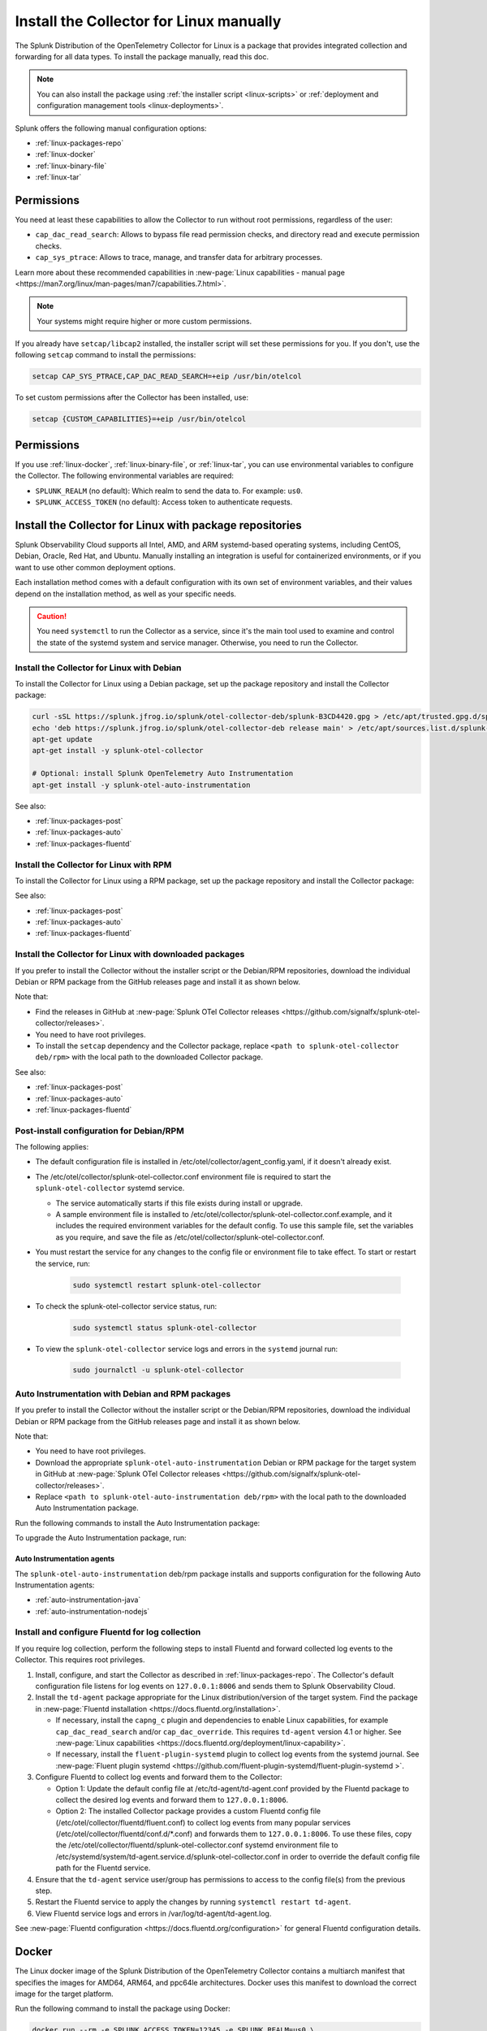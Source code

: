 .. _linux-manual:
.. _otel-install-linux-manual:

**************************************************
Install the Collector for Linux manually
**************************************************

.. meta::
      :description: Describes how to install the Splunk Distribution of OpenTelemetry Collector for Linux manually.

The Splunk Distribution of the OpenTelemetry Collector for Linux is a package that provides integrated collection and forwarding for all data types. To install the package manually, read this doc.

.. note:: You can also install the package using :ref:`the installer script <linux-scripts>` or :ref:`deployment and configuration management tools <linux-deployments>`.

Splunk offers the following manual configuration options:

* :ref:`linux-packages-repo`
* :ref:`linux-docker`
* :ref:`linux-binary-file`
* :ref:`linux-tar`

.. _linux-manual-permissions:

Permissions
===================================

You need at least these capabilities to allow the Collector to run without root permissions, regardless of the user:

* ``cap_dac_read_search``: Allows to bypass file read permission checks, and directory read and execute permission checks.
* ``cap_sys_ptrace``: Allows to trace, manage, and transfer data for arbitrary processes.

Learn more about these recommended capabilities in :new-page:`Linux capabilities - manual page <https://man7.org/linux/man-pages/man7/capabilities.7.html>`.  

.. note::   

   Your systems might require higher or more custom permissions.

If you already have ``setcap/libcap2`` installed, the installer script will set these permissions for you. If you don't, use the following ``setcap`` command to install the permissions:

.. code-block:: bash

   setcap CAP_SYS_PTRACE,CAP_DAC_READ_SEARCH=+eip /usr/bin/otelcol

To set custom permissions after the Collector has been installed, use:

.. code-block:: bash 

   setcap {CUSTOM_CAPABILITIES}=+eip /usr/bin/otelcol

.. _linux-manual-env-var:

Permissions
===================================

If you use :ref:`linux-docker`, :ref:`linux-binary-file`, or :ref:`linux-tar`, you can use environmental variables to configure the Collector. The following environmental variables are required:

* ``SPLUNK_REALM`` (no default): Which realm to send the data to. For example: ``us0``.
* ``SPLUNK_ACCESS_TOKEN`` (no default): Access token to authenticate requests.

.. _linux-packages-repo:

Install the Collector for Linux with package repositories
=================================================================

Splunk Observability Cloud supports all Intel, AMD, and ARM systemd-based operating systems, including CentOS, Debian, Oracle, Red Hat, and Ubuntu. Manually installing an integration is useful for containerized environments, or if you want to use other common deployment options.

Each installation method comes with a default configuration with its own set of environment variables, and their values depend on the installation method, as well as your specific needs.

.. caution:: You need ``systemctl`` to run the Collector as a service, since it's the main tool used to examine and control the state of the systemd system and service manager. Otherwise, you need to run the Collector. 

.. _linux-packages-debian:

Install the Collector for Linux with Debian
--------------------------------------------------------------

To install the Collector for Linux using a Debian package, set up the package repository and install the Collector package:

.. code-block:: bash

   curl -sSL https://splunk.jfrog.io/splunk/otel-collector-deb/splunk-B3CD4420.gpg > /etc/apt/trusted.gpg.d/splunk.gpg
   echo 'deb https://splunk.jfrog.io/splunk/otel-collector-deb release main' > /etc/apt/sources.list.d/splunk-otel-collector.list
   apt-get update
   apt-get install -y splunk-otel-collector

   # Optional: install Splunk OpenTelemetry Auto Instrumentation
   apt-get install -y splunk-otel-auto-instrumentation

See also:

* :ref:`linux-packages-post`
* :ref:`linux-packages-auto`
* :ref:`linux-packages-fluentd`

.. _linux-packages-rpm:

Install the Collector for Linux with RPM
--------------------------------------------------------------

To install the Collector for Linux using a RPM package, set up the package repository and install the Collector package:

.. tabs:: 

   .. tab:: yum 

      .. code-block:: bash

         yum install -y libcap  # Required for enabling cap_dac_read_search and cap_sys_ptrace capabilities on the Collector

         cat <<EOH > /etc/yum.repos.d/splunk-otel-collector.repo
         [splunk-otel-collector]
         name=Splunk OpenTelemetry Collector Repository
         baseurl=https://splunk.jfrog.io/splunk/otel-collector-rpm/release/\$basearch
         gpgcheck=1
         gpgkey=https://splunk.jfrog.io/splunk/otel-collector-rpm/splunk-B3CD4420.pub
         enabled=1
         EOH

         yum install -y splunk-otel-collector

         # Optional: install Splunk OpenTelemetry Auto Instrumentation
         yum install -y splunk-otel-auto-instrumentation

   .. tab:: dnf 

      .. code-block:: bash

         dnf install -y libcap  # Required for enabling cap_dac_read_search and cap_sys_ptrace capabilities on the Collector

         cat <<EOH > /etc/yum.repos.d/splunk-otel-collector.repo
         [splunk-otel-collector]
         name=Splunk OpenTelemetry Collector Repository
         baseurl=https://splunk.jfrog.io/splunk/otel-collector-rpm/release/\$basearch
         gpgcheck=1
         gpgkey=https://splunk.jfrog.io/splunk/otel-collector-rpm/splunk-B3CD4420.pub
         enabled=1
         EOH

         dnf install -y splunk-otel-collector

         # Optional: install Splunk OpenTelemetry Auto Instrumentation
         dnf install -y splunk-otel-auto-instrumentation

   .. tab:: zypper 

      .. code-block:: bash

         zypper install -y libcap-progs  # Required for enabling cap_dac_read_search and cap_sys_ptrace capabilities on the Collector

         cat <<EOH > /etc/zypp/repos.d/splunk-otel-collector.repo
         [splunk-otel-collector]
         name=Splunk OpenTelemetry Collector Repository
         baseurl=https://splunk.jfrog.io/splunk/otel-collector-rpm/release/\$basearch
         gpgcheck=1
         gpgkey=https://splunk.jfrog.io/splunk/otel-collector-rpm/splunk-B3CD4420.pub
         enabled=1
         EOH

         zypper install -y splunk-otel-collector

         # Optional: install Splunk OpenTelemetry Auto Instrumentation
         zypper install -y splunk-otel-auto-instrumentation

See also:

* :ref:`linux-packages-post`
* :ref:`linux-packages-auto`
* :ref:`linux-packages-fluentd`

.. _linux-packages:

Install the Collector for Linux with downloaded packages
--------------------------------------------------------------

If you prefer to install the Collector without the installer script or the Debian/RPM repositories, download the individual Debian or RPM package from the GitHub releases page and install it as shown below. 

Note that:

* Find the releases in GitHub at :new-page:`Splunk OTel Collector releases <https://github.com/signalfx/splunk-otel-collector/releases>`.
* You need to have root privileges.
* To install the ``setcap`` dependency and the Collector package, replace ``<path to splunk-otel-collector deb/rpm>`` with the local path to the downloaded Collector package.

.. tabs:: 

   .. tab:: Debian 

      .. code-block:: bash

         apt-get update && apt-get install -y libcap2-bin  # Required for enabling cap_dac_read_search and cap_sys_ptrace capabilities on the Collector
         dpkg -i <path to splunk-otel-collector deb>

   .. tab:: RPM with yum 

      .. code-block:: bash

         yum install -y libcap  # Required for enabling cap_dac_read_search and cap_sys_ptrace capabilities on the Collector
         rpm -ivh <path to splunk-otel-collector rpm>

   .. tab:: RPM with dnf 

      .. code-block:: bash

         dnf install -y libcap  # Required for enabling cap_dac_read_search and cap_sys_ptrace capabilities on the Collector
         rpm -ivh <path to splunk-otel-collector rpm>

   .. tab:: RPM with zypper 

      .. code-block:: bash         

         zypper install -y libcap-progs  # Required for enabling cap_dac_read_search and cap_sys_ptrace capabilities on the Collector
         rpm -ivh <path to splunk-otel-collector rpm>

See also:

* :ref:`linux-packages-post`
* :ref:`linux-packages-auto`
* :ref:`linux-packages-fluentd`

.. _linux-packages-post:

Post-install configuration for Debian/RPM 
--------------------------------------------------------------

The following applies:

* The default configuration file is installed in /etc/otel/collector/agent_config.yaml, if it doesn't already exist.

* The /etc/otel/collector/splunk-otel-collector.conf environment file is required to start the ``splunk-otel-collector`` systemd service.

  * The service automatically starts if this file exists during install or upgrade. 

  * A sample environment file is installed to /etc/otel/collector/splunk-otel-collector.conf.example, and it includes the required environment variables for the default config. To use this sample file, set the variables as you require, and save the file as /etc/otel/collector/splunk-otel-collector.conf.

* You must restart the service for any changes to the config file or environment file to take effect. To start or restart the service, run:

   .. code-block:: 

      sudo systemctl restart splunk-otel-collector


* To check the splunk-otel-collector service status, run:

   .. code-block:: 

      sudo systemctl status splunk-otel-collector

* To view the ``splunk-otel-collector`` service logs and errors in the ``systemd`` journal run:

   .. code-block:: 

      sudo journalctl -u splunk-otel-collector

.. _linux-packages-auto:

Auto Instrumentation with Debian and RPM packages
--------------------------------------------------------------

If you prefer to install the Collector without the installer script or the Debian/RPM repositories, download the individual Debian or RPM package from the GitHub releases page and install it as shown below. 

Note that:

* You need to have root privileges.
* Download the appropriate ``splunk-otel-auto-instrumentation`` Debian or RPM package for the target system in GitHub at :new-page:`Splunk OTel Collector releases <https://github.com/signalfx/splunk-otel-collector/releases>`.
* Replace ``<path to splunk-otel-auto-instrumentation deb/rpm>`` with the local path to the downloaded Auto Instrumentation package.

Run the following commands to install the Auto Instrumentation package:

.. tabs:: 

   .. tab:: Debian 

      .. code-block:: bash

         dpkg -i <path to splunk-otel-auto-instrumentation deb>

   .. tab:: RPM 

      .. code-block:: bash

         rpm -ivh <path to splunk-otel-auto-instrumentation rpm>

To upgrade the Auto Instrumentation package, run:

.. tabs:: 

   .. tab:: Debian 

      .. code-block:: bash

         sudo dpkg -i <path to splunk-otel-auto-instrumentation deb>

   .. tab:: RPM with yum 

      .. code-block:: bash

         sudo rpm -Uvh <path to splunk-otel-auto-instrumentation rpm>

Auto Instrumentation agents
~~~~~~~~~~~~~~~~~~~~~~~~~~~~~~~~~~~~

The ``splunk-otel-auto-instrumentation`` deb/rpm package installs and supports configuration for the following Auto Instrumentation agents:

* :ref:`auto-instrumentation-java`
* :ref:`auto-instrumentation-nodejs`

.. _linux-packages-fluentd:

Install and configure Fluentd for log collection
--------------------------------------------------------------

If you require log collection, perform the following steps to install Fluentd and forward collected log events to the Collector. This requires root privileges.

#. Install, configure, and start the Collector as described in :ref:`linux-packages-repo`. The Collector's default configuration file listens for log events on ``127.0.0.1:8006`` and sends them to Splunk Observability Cloud.

#. Install the ``td-agent`` package appropriate for the Linux distribution/version of the target system. Find the package in :new-page:`Fluentd installation <https://docs.fluentd.org/installation>`. 

   * If necessary, install the ``capng_c`` plugin and dependencies to enable Linux capabilities, for example ``cap_dac_read_search`` and/or ``cap_dac_override``. This requires ``td-agent`` version 4.1 or higher. See :new-page:`Linux capabilities <https://docs.fluentd.org/deployment/linux-capability>`.

   * If necessary, install the ``fluent-plugin-systemd`` plugin to collect log events from the systemd journal. See :new-page:`Fluent plugin systemd <https://github.com/fluent-plugin-systemd/fluent-plugin-systemd >`.

#. Configure Fluentd to collect log events and forward them to the Collector:

   * Option 1: Update the default config file at /etc/td-agent/td-agent.conf provided by the Fluentd package to collect the desired log events and forward them to ``127.0.0.1:8006``.

   * Option 2: The installed Collector package provides a custom Fluentd config file (/etc/otel/collector/fluentd/fluent.conf) to collect log events from many popular services (/etc/otel/collector/fluentd/conf.d/*.conf) and forwards them to ``127.0.0.1:8006``. To use these files, copy the /etc/otel/collector/fluentd/splunk-otel-collector.conf systemd environment file to /etc/systemd/system/td-agent.service.d/splunk-otel-collector.conf in order to override the default config file path for the Fluentd service.

#. Ensure that the ``td-agent`` service user/group has permissions to access to the config file(s) from the previous step.

#. Restart the Fluentd service to apply the changes by running ``systemctl restart td-agent``.

#. View Fluentd service logs and errors in /var/log/td-agent/td-agent.log.

See :new-page:`Fluentd configuration <https://docs.fluentd.org/configuration>` for general Fluentd configuration details.

.. _linux-docker:

Docker
===================================

The Linux docker image of the Splunk Distribution of the OpenTelemetry Collector contains a multiarch manifest that specifies the images for AMD64, ARM64, and ppc64le architectures. Docker uses this manifest to download the correct image for the target platform.

Run the following command to install the package using Docker:

.. code-block:: bash

   docker run --rm -e SPLUNK_ACCESS_TOKEN=12345 -e SPLUNK_REALM=us0 \
       -p 13133:13133 -p 14250:14250 -p 14268:14268 -p 4317:4317 -p 6060:6060 \
       -p 7276:7276 -p 8888:8888 -p 9080:9080 -p 9411:9411 -p 9943:9943 \
       --name otelcol quay.io/signalfx/splunk-otel-collector:latest
       # Use a semantic versioning (semver) tag instead of the ``latest`` tag.
       # Semantic versioning is a formal convention for determining the version
       # number of new software releases.

The following list provides more information on the ``docker run`` command options:

* ``--rm`` automatically removes the container when it exits.
* ``-e`` sets simple (non-array) environment variables in the container you're running, or overwrite variables that are defined in the Dockerfile of the image you're running.
* ``-p`` publishes a container's port(s) to the host.

Run the following command to run an interactive bash shell on the container and see the status of the Collector:

.. code-block:: bash

   docker exec -it containerID bash

See :new-page:`docker-compose.yml <https://github.com/signalfx/splunk-otel-collector/blob/main/examples/docker-compose/docker-compose.yml>` in GitHub to download a ``docker-compose`` example.

.. note:: 
   If you are running the Collector in ``--read-only`` mode and using any Smart Agent receiver's legacy collectd monitor types, you need to provide a writable config directory similar to ``--read-only --tmpfs /usr/lib/splunk-otel-collector/agent-bundle/run:uid=999,gid=999`` (default) or as configured by the Smart Agent extension's ``collectd::configDir`` path.

Create a custom Docker configuration
--------------------------------------------------------------

You can provide a custom configuration file instead of the default configuration file. Use the environment variable ``SPLUNK_CONFIG`` or the ``--config`` command line argument to provide the path to this file.

You can also use the environment variable ``SPLUNK_CONFIG_YAML`` to specify your custom configuration file at the command line. This is useful in environments where access to the underlying file system is not readily available. For example, in AWS Fargate, you can store your custom configuration YAML in a parameter in the AWS Systems Manager Parameter Store, then in your container definition specify ``SPLUNK_CONFIG_YAML`` to get the configuration from the parameter.

Command line arguments take precedence over environment variables. This applies to ``--config`` and ``--mem-ballast-size-mib``. ``SPLUNK_CONFIG`` takes precedence over ``SPLUNK_CONFIG_YAML``. For example:

.. code-block:: bash

   docker run --rm -e SPLUNK_ACCESS_TOKEN=12345 -e SPLUNK_REALM=us0 \
       -e SPLUNK_CONFIG=/etc/collector.yaml -p 13133:13133 -p 14250:14250 \
       -p 14268:14268 -p 4317:4317 -p 6060:6060 -p 8888:8888 \
       -p 9080:9080 -p 9411:9411 -p 9943:9943 \
       -v "${PWD}/collector.yaml":/etc/collector.yaml:ro \
       # A volume mount might be required to load the custom configuration file.
       --name otelcol quay.io/signalfx/splunk-otel-collector:latest
       # Use a semantic versioning (semver) tag instead of the ``latest`` tag.
       # Semantic versioning is a formal convention for determining the version
       # number of new software releases.

If the custom configuration includes a ``memory_limiter`` processor, then the ``ballast_size_mib`` parameter should be the same as the ``SPLUNK_BALLAST_SIZE_MIB`` environment variable. For example:

.. code-block:: bash

   extensions:
     memory_ballast:
     # In general, the ballast should be set to 1/3 of the Collector's memory.
     # The ballast is a large allocation of memory that provides stability to the heap.
     # The limit should be 90% of the Collector's memory.
     # Specify the ballast size by setting the value of the 
     # SPLUNK_BALLAST_SIZE_MIB env variable.
     # The total memory size must be more than 99 MiB for the Collector to start.
        size_mib: ${SPLUNK_BALLAST_SIZE_MIB}

Use the following configuration to collect and log CPU metrics. The ``cat`` command assigns the ``CONFIG_YAML`` parameter to the YAML. The ``docker run`` command expands and assigns the parameter ``CONFIG_YAML`` to the environment variable ``SPLUNK_CONFIG_YAML``. Note that YAML requires whitespace indentation to be maintained.

.. code-block:: bash

   CONFIG_YAML=$(cat <<-END
   receivers:
      hostmetrics:
         collection_interval: 1s
         scrapers:
            cpu:
   exporters:
      debug:
         # Can be changed to info
         verbosity: detailed
   service:
      pipelines:
         metrics:
            receivers: [hostmetrics]
            exporters: [logging]
   END
   )

   docker run --rm \
       -e SPLUNK_CONFIG_YAML=${CONFIG_YAML} \
       --name otelcol quay.io/signalfx/splunk-otel-collector:latest
       # Use a semantic versioning (semver) tag instead of the ``latest`` tag.
       # Semantic versioning is a formal convention for determining the version
       # number of new software releases.

.. _linux-binary-file:

Binary file
===================================

To install the Collector using the binary file, follow these steps:

#. Download the binary for your architecture from :new-page:`GitHub releases <https://github.com/signalfx/splunk-otel-collector/releases>`.

#. If you're not using an existing or custom config file, download the :new-page:`default config file <https://github.com/signalfx/splunk-otel-collector/tree/main/cmd/otelcol/config/collector>` for the Collector. See more at :ref:`linux-config-ootb`.

#. Run the binary from the command line:

.. code-block:: bash

   # see available command-line options
   $ <download dir>/otelcol_<platform>_<arch> --help
   Usage of otelcol:
      --config string          Locations to the config file(s), note that only a single location can be set per flag entry e.g. --config=/path/to/first --config=path/to/second. (default "[]")
      --feature-gates string   Comma-delimited list of feature gate identifiers. Prefix with '-' to disable the feature. '+' or no prefix will enable the feature. (default "[]")
      --no-convert-config      Do not translate old configurations to the new format automatically. By default, old configurations are translated to the new format for backward compatibility.
      --set string             Set arbitrary component config property. The component has to be defined in the config file and the flag has a higher precedence. Array config properties are overridden and maps are joined. Example --set=processors.batch.timeout=2s (default "[]")
      -v, --version                Version of the collector.

   # start the collector with the SPLUNK_REALM and SPLUNK_ACCESS_TOKEN env vars required in our default config files
   $ SPLUNK_REALM=<realm> SPLUNK_ACCESS_TOKEN=<token> <download dir>/otelcol_<platform>_<arch> --config=<path to config file>

   # alternatively, use the SPLUNK_CONFIG env var instead of the --config command-line option
   $ SPLUNK_CONFIG=<path to config file> SPLUNK_REALM=<realm> SPLUNK_ACCESS_TOKEN=<token> <download dir>/otelcol_<platform>_<arch>

   # type Ctrl-c to stop the collector

.. _linux-tar:

Tar file
===================================

The tar.gz archive of the distribution is also available. It contains the default agent and gateway configuration files, which include the environment variables. 

To use the tar file:

#. Unarchive it to a directory of your choice on the target system.

.. code-block:: bash

   tar xzf splunk-otel-collector_<version>_<arch>.tar.gz
   
#. On ``amd64`` systems, go into the unarchived ``agent-bundle`` directory and run ``bin/patch-interpreter $(pwd)``. This ensures that the binaries in the bundle have the right loader set on them, since your host's loader might not be compatible.

Working on non-default locations
--------------------------------------------------------------

If you're running the Collector from a non-default location, the Smart Agent receiver and agent configuration file require that you set two environment variables currently used in the Smart Agent extension:

* ``SPLUNK_BUNDLE_DIR``: The path to the Smart Agent bundle. For example, ``/usr/lib/splunk-otel-collector/agent-bundle``.
* ``SPLUNK_COLLECTD_DIR``: The path to the ``collectd`` config directory for the Smart Agent. For example, ``/usr/lib/splunk-otel-collector/agent-bundle/run/collectd``. 

Next steps
==================================

After you've installed the Collector, you can perform these actions:

* Use :ref:`Infrastructure Monitoring <get-started-infrastructure>` to track the health of your infrastructure.
* Use :ref:`APM <get-started-apm>` to monitor the performance of applications.
* Use :ref:`Log Observer Connect <logs-intro-logconnect>` to analyze log events and troubleshoot issues with your services.
